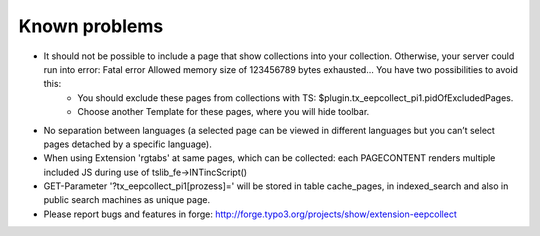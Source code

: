 ﻿

.. ==================================================
.. FOR YOUR INFORMATION
.. --------------------------------------------------
.. -*- coding: utf-8 -*- with BOM.

.. ==================================================
.. DEFINE SOME TEXTROLES
.. --------------------------------------------------
.. role::   underline
.. role::   typoscript(code)
.. role::   ts(typoscript)
   :class:  typoscript
.. role::   php(code)


Known problems
--------------


- It should not be possible to include a page that show collections into your collection. Otherwise, your server could run into error: Fatal error Allowed memory size of 123456789 bytes exhausted... You have two possibilities to avoid this:
	- You should exclude these pages from collections with TS: $plugin.tx_eepcollect_pi1.pidOfExcludedPages.
	- Choose another Template for these pages, where you will hide toolbar.

- No separation between languages (a selected page can be viewed in different languages but you can’t select pages detached by a specific language).

- When using Extension 'rgtabs' at same pages, which can be collected: each PAGECONTENT renders multiple included JS during use of tslib_fe->INTincScript()

- GET-Parameter '?tx_eepcollect_pi1[prozess]=' will be stored in table cache_pages, in indexed_search and also in public search machines as unique page.

- Please report bugs and features in forge: http://forge.typo3.org/projects/show/extension-eepcollect

